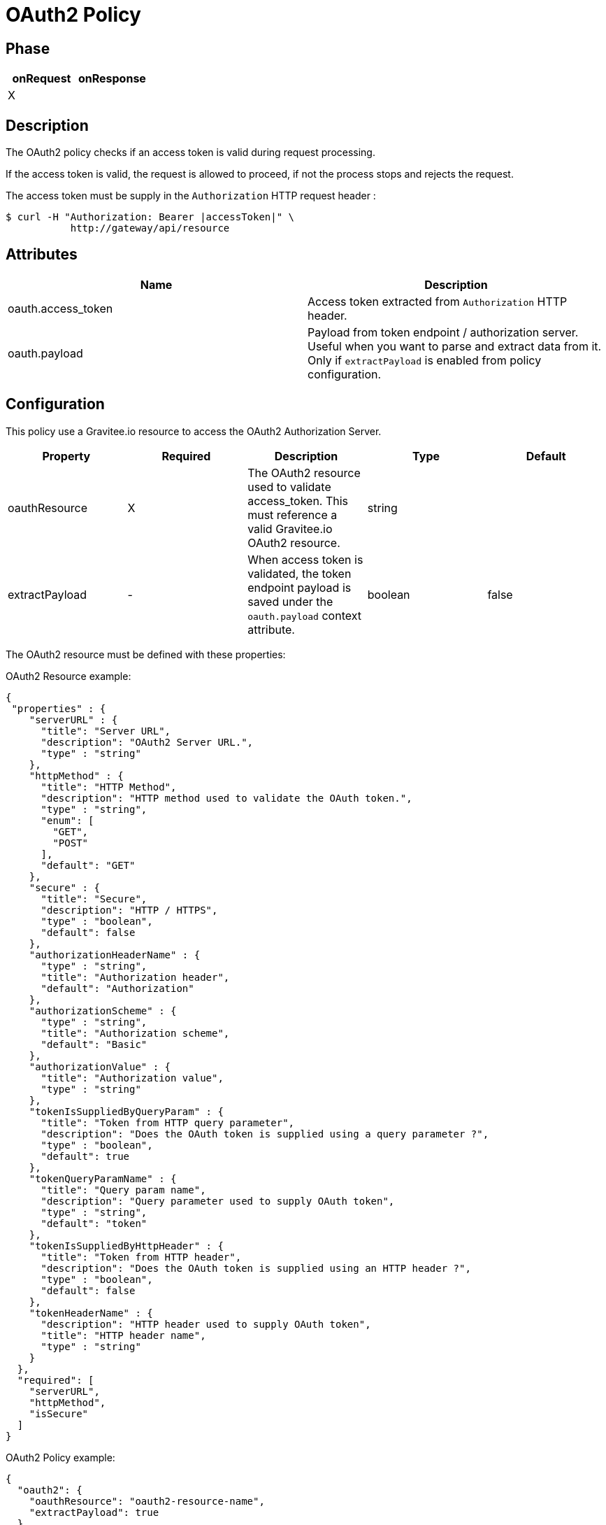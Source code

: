 = OAuth2 Policy

ifdef::env-github[]
image:https://ci.gravitee.io/buildStatus/icon?job=gravitee-io/gravitee-policy-oauth2/master["Build status", link="https://ci.gravitee.io/job/gravitee-io/job/gravitee-policy-oauth2/"]
image:https://badges.gitter.im/Join Chat.svg["Gitter", link="https://gitter.im/gravitee-io/gravitee-io?utm_source=badge&utm_medium=badge&utm_campaign=pr-badge&utm_content=badge"]
endif::[]

== Phase

[cols="2*", options="header"]
|===
^|onRequest
^|onResponse

^.^| X
^.^|

|===

== Description

The OAuth2 policy checks if an access token is valid during request processing.

If the access token is valid, the request is allowed to proceed, if not the process stops and rejects the request.

The access token must be supply in the ```Authorization``` HTTP request header :

[source, shell]
----
$ curl -H "Authorization: Bearer |accessToken|" \
           http://gateway/api/resource
----

== Attributes

|===
|Name |Description

.^|oauth.access_token
|Access token extracted from ```Authorization``` HTTP header.

.^|oauth.payload
|Payload from token endpoint / authorization server. Useful when you want to parse and extract data from it. Only if `extractPayload` is enabled from policy configuration.

|===

== Configuration

This policy use a Gravitee.io resource to access the OAuth2 Authorization Server.

|===
|Property |Required |Description |Type| Default

.^|oauthResource
^.^|X
|The OAuth2 resource used to validate access_token. This must reference a valid Gravitee.io OAuth2 resource.
^.^|string
|

.^|extractPayload
^.^|-
|When access token is validated, the token endpoint payload is saved under the ```oauth.payload``` context attribute.
^.^|boolean
^.^|false

|===

The OAuth2 resource must be defined with these properties:

[source, json]
.OAuth2 Resource example:
----
{
 "properties" : {
    "serverURL" : {
      "title": "Server URL",
      "description": "OAuth2 Server URL.",
      "type" : "string"
    },
    "httpMethod" : {
      "title": "HTTP Method",
      "description": "HTTP method used to validate the OAuth token.",
      "type" : "string",
      "enum": [
        "GET",
        "POST"
      ],
      "default": "GET"
    },
    "secure" : {
      "title": "Secure",
      "description": "HTTP / HTTPS",
      "type" : "boolean",
      "default": false
    },
    "authorizationHeaderName" : {
      "type" : "string",
      "title": "Authorization header",
      "default": "Authorization"
    },
    "authorizationScheme" : {
      "type" : "string",
      "title": "Authorization scheme",
      "default": "Basic"
    },
    "authorizationValue" : {
      "title": "Authorization value",
      "type" : "string"
    },
    "tokenIsSuppliedByQueryParam" : {
      "title": "Token from HTTP query parameter",
      "description": "Does the OAuth token is supplied using a query parameter ?",
      "type" : "boolean",
      "default": true
    },
    "tokenQueryParamName" : {
      "title": "Query param name",
      "description": "Query parameter used to supply OAuth token",
      "type" : "string",
      "default": "token"
    },
    "tokenIsSuppliedByHttpHeader" : {
      "title": "Token from HTTP header",
      "description": "Does the OAuth token is supplied using an HTTP header ?",
      "type" : "boolean",
      "default": false
    },
    "tokenHeaderName" : {
      "description": "HTTP header used to supply OAuth token",
      "title": "HTTP header name",
      "type" : "string"
    }
  },
  "required": [
    "serverURL",
    "httpMethod",
    "isSecure"
  ]
}
----

[source, json]
.OAuth2 Policy example:
----
{
  "oauth2": {
    "oauthResource": "oauth2-resource-name",
    "extractPayload": true
  }
}
----

== Http Status Code

|===
|Code |Message

.^| ```401```
| In case of:

* No OAuth authorization server has been configured
* No OAuth authorization header was supplied
* No OAuth access_token was supplied
* Access token can not be validated by authorization server

.^| ```403```
| Access token can not be validated because of a technical error with
authorization server.

|===
